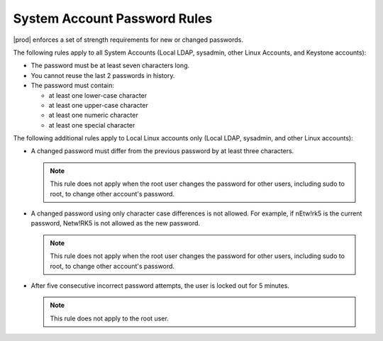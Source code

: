 
.. huk1552935670048
.. _starlingx-system-accounts-system-account-password-rules:

=============================
System Account Password Rules
=============================

|prod| enforces a set of strength requirements for new or changed passwords.

The following rules apply to all System Accounts \(Local LDAP, sysadmin,
other Linux Accounts, and Keystone accounts\):


.. _starlingx-system-accounts-system-account-password-rules-ul-evs-dsn-ynb:

-   The password must be at least seven characters long.

-   You cannot reuse the last 2 passwords in history.

-   The password must contain:


    -   at least one lower-case character

    -   at least one upper-case character

    -   at least one numeric character

    -   at least one special character


The following additional rules apply to Local Linux accounts only \(Local
LDAP, sysadmin, and other Linux accounts\):

.. _starlingx-system-accounts-system-account-password-rules-ul-rvj-jsn-ynb:

-   A changed password must differ from the previous password by at least three
    characters.

    .. note::

        This rule does not apply when the root user changes the password for
        other users, including sudo to root, to change other account's password.

-   A changed password using only character case differences is not allowed.
    For example, if nEtw!rk5 is the current password, Netw!RK5 is not allowed as
    the new password.

    .. note::

        This rule does not apply when the root user changes the password for
        other users, including sudo to root, to change other account's password.

-   After five consecutive incorrect password attempts, the user is locked
    out for 5 minutes.

    .. note::

        This rule does not apply to the root user.
